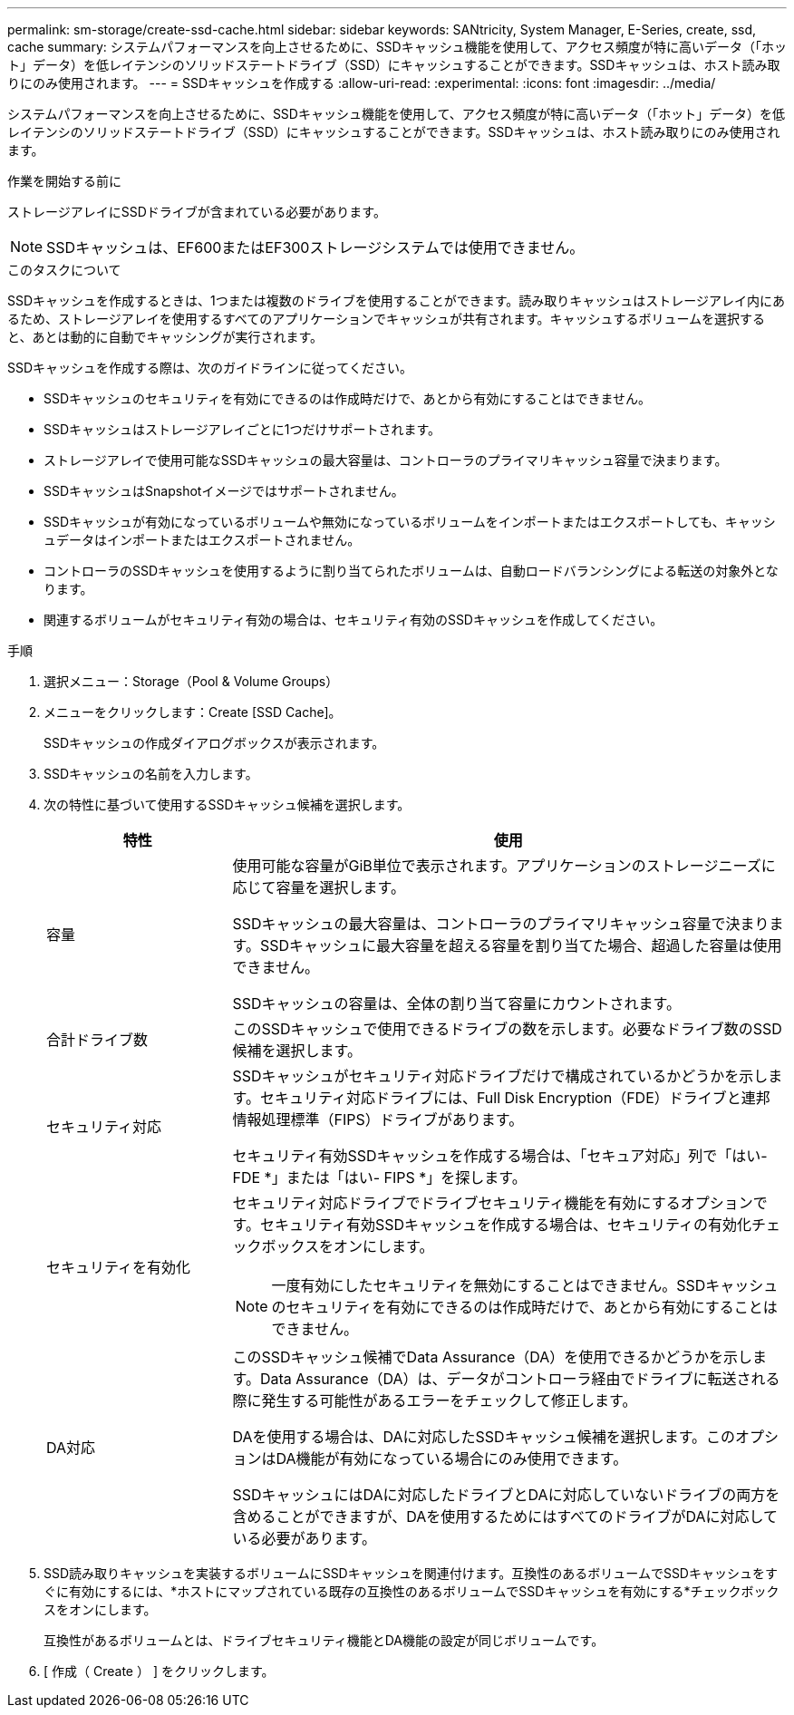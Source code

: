 ---
permalink: sm-storage/create-ssd-cache.html 
sidebar: sidebar 
keywords: SANtricity, System Manager, E-Series, create, ssd, cache 
summary: システムパフォーマンスを向上させるために、SSDキャッシュ機能を使用して、アクセス頻度が特に高いデータ（「ホット」データ）を低レイテンシのソリッドステートドライブ（SSD）にキャッシュすることができます。SSDキャッシュは、ホスト読み取りにのみ使用されます。 
---
= SSDキャッシュを作成する
:allow-uri-read: 
:experimental: 
:icons: font
:imagesdir: ../media/


[role="lead"]
システムパフォーマンスを向上させるために、SSDキャッシュ機能を使用して、アクセス頻度が特に高いデータ（「ホット」データ）を低レイテンシのソリッドステートドライブ（SSD）にキャッシュすることができます。SSDキャッシュは、ホスト読み取りにのみ使用されます。

.作業を開始する前に
ストレージアレイにSSDドライブが含まれている必要があります。

[NOTE]
====
SSDキャッシュは、EF600またはEF300ストレージシステムでは使用できません。

====
.このタスクについて
SSDキャッシュを作成するときは、1つまたは複数のドライブを使用することができます。読み取りキャッシュはストレージアレイ内にあるため、ストレージアレイを使用するすべてのアプリケーションでキャッシュが共有されます。キャッシュするボリュームを選択すると、あとは動的に自動でキャッシングが実行されます。

SSDキャッシュを作成する際は、次のガイドラインに従ってください。

* SSDキャッシュのセキュリティを有効にできるのは作成時だけで、あとから有効にすることはできません。
* SSDキャッシュはストレージアレイごとに1つだけサポートされます。
* ストレージアレイで使用可能なSSDキャッシュの最大容量は、コントローラのプライマリキャッシュ容量で決まります。
* SSDキャッシュはSnapshotイメージではサポートされません。
* SSDキャッシュが有効になっているボリュームや無効になっているボリュームをインポートまたはエクスポートしても、キャッシュデータはインポートまたはエクスポートされません。
* コントローラのSSDキャッシュを使用するように割り当てられたボリュームは、自動ロードバランシングによる転送の対象外となります。
* 関連するボリュームがセキュリティ有効の場合は、セキュリティ有効のSSDキャッシュを作成してください。


.手順
. 選択メニュー：Storage（Pool & Volume Groups）
. メニューをクリックします：Create [SSD Cache]。
+
SSDキャッシュの作成ダイアログボックスが表示されます。

. SSDキャッシュの名前を入力します。
. 次の特性に基づいて使用するSSDキャッシュ候補を選択します。
+
[cols="25h,~"]
|===
| 特性 | 使用 


 a| 
容量
 a| 
使用可能な容量がGiB単位で表示されます。アプリケーションのストレージニーズに応じて容量を選択します。

SSDキャッシュの最大容量は、コントローラのプライマリキャッシュ容量で決まります。SSDキャッシュに最大容量を超える容量を割り当てた場合、超過した容量は使用できません。

SSDキャッシュの容量は、全体の割り当て容量にカウントされます。



 a| 
合計ドライブ数
 a| 
このSSDキャッシュで使用できるドライブの数を示します。必要なドライブ数のSSD候補を選択します。



 a| 
セキュリティ対応
 a| 
SSDキャッシュがセキュリティ対応ドライブだけで構成されているかどうかを示します。セキュリティ対応ドライブには、Full Disk Encryption（FDE）ドライブと連邦情報処理標準（FIPS）ドライブがあります。

セキュリティ有効SSDキャッシュを作成する場合は、「セキュア対応」列で「はい- FDE *」または「はい- FIPS *」を探します。



 a| 
セキュリティを有効化
 a| 
セキュリティ対応ドライブでドライブセキュリティ機能を有効にするオプションです。セキュリティ有効SSDキャッシュを作成する場合は、セキュリティの有効化チェックボックスをオンにします。

[NOTE]
====
一度有効にしたセキュリティを無効にすることはできません。SSDキャッシュのセキュリティを有効にできるのは作成時だけで、あとから有効にすることはできません。

====


 a| 
DA対応
 a| 
このSSDキャッシュ候補でData Assurance（DA）を使用できるかどうかを示します。Data Assurance（DA）は、データがコントローラ経由でドライブに転送される際に発生する可能性があるエラーをチェックして修正します。

DAを使用する場合は、DAに対応したSSDキャッシュ候補を選択します。このオプションはDA機能が有効になっている場合にのみ使用できます。

SSDキャッシュにはDAに対応したドライブとDAに対応していないドライブの両方を含めることができますが、DAを使用するためにはすべてのドライブがDAに対応している必要があります。

|===
. SSD読み取りキャッシュを実装するボリュームにSSDキャッシュを関連付けます。互換性のあるボリュームでSSDキャッシュをすぐに有効にするには、*ホストにマップされている既存の互換性のあるボリュームでSSDキャッシュを有効にする*チェックボックスをオンにします。
+
互換性があるボリュームとは、ドライブセキュリティ機能とDA機能の設定が同じボリュームです。

. [ 作成（ Create ） ] をクリックします。


